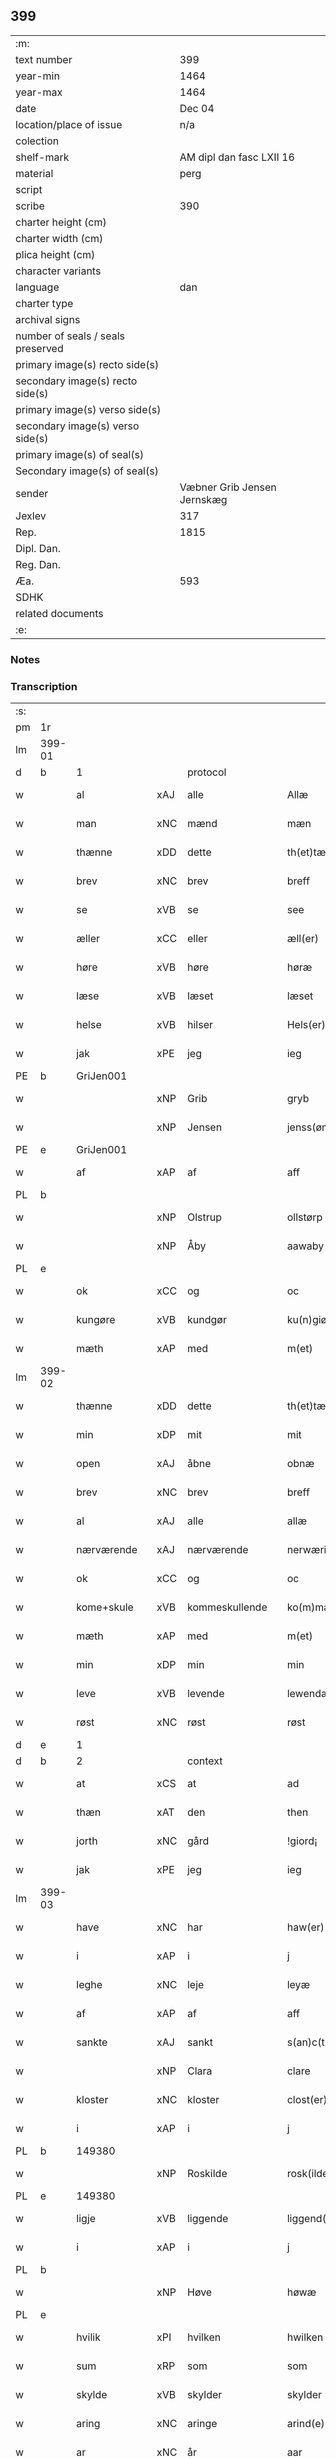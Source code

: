 ** 399

| :m:                               |                             |
| text number                       |                         399 |
| year-min                          |                        1464 |
| year-max                          |                        1464 |
| date                              |                      Dec 04 |
| location/place of issue           |                         n/a |
| colection                         |                             |
| shelf-mark                        |    AM dipl dan fasc LXII 16 |
| material                          |                        perg |
| script                            |                             |
| scribe                            |                         390 |
| charter height (cm)               |                             |
| charter width (cm)                |                             |
| plica height (cm)                 |                             |
| character variants                |                             |
| language                          |                         dan |
| charter type                      |                             |
| archival signs                    |                             |
| number of seals / seals preserved |                             |
| primary image(s) recto side(s)    |                             |
| secondary image(s) recto side(s)  |                             |
| primary image(s) verso side(s)    |                             |
| secondary image(s) verso side(s)  |                             |
| primary image(s) of seal(s)       |                             |
| Secondary image(s) of seal(s)     |                             |
| sender                            | Væbner Grib Jensen Jernskæg |
| Jexlev                            |                         317 |
| Rep.                              |                        1815 |
| Dipl. Dan.                        |                             |
| Reg. Dan.                         |                             |
| Æa.                               |                         593 |
| SDHK                              |                             |
| related documents                 |                             |
| :e:                               |                             |

*** Notes


*** Transcription
| :s: |        |                 |     |                |   |                  |              |   |   |   |   |         |   |   |    |        |    |    |    |    |
| pm  |     1r |                 |     |                |   |                  |              |   |   |   |   |         |   |   |    |        |    |    |    |    |
| lm  | 399-01 |                 |     |                |   |                  |              |   |   |   |   |         |   |   |    |        |    |    |    |    |
| d   | b      | 1               |     | protocol       |   |                  |              |   |   |   |   |         |   |   |    |        |    |    |    |    |
| w   |        | al              | xAJ | alle           |   | Allæ             | Allæ         |   |   |   |   | dan     |   |   |    | 399-01 |    |    |    |    |
| w   |        | man             | xNC | mænd           |   | mæn              | mæ          |   |   |   |   | dan     |   |   |    | 399-01 |    |    |    |    |
| w   |        | thænne          | xDD | dette          |   | th(et)tæ         | thꝫtæ        |   |   |   |   | dan     |   |   |    | 399-01 |    |    |    |    |
| w   |        | brev            | xNC | brev           |   | breff            | bꝛeff        |   |   |   |   | dan     |   |   |    | 399-01 |    |    |    |    |
| w   |        | se              | xVB | se             |   | see              | ſee          |   |   |   |   | dan     |   |   |    | 399-01 |    |    |    |    |
| w   |        | æller           | xCC | eller          |   | æll(er)          | æl̅l          |   |   |   |   | dan     |   |   |    | 399-01 |    |    |    |    |
| w   |        | høre            | xVB | høre           |   | høræ             | høꝛæ         |   |   |   |   | dan     |   |   |    | 399-01 |    |    |    |    |
| w   |        | læse            | xVB | læset          |   | læset            | læſet        |   |   |   |   | dan     |   |   |    | 399-01 |    |    |    |    |
| w   |        | helse           | xVB | hilser         |   | Hels(er)         | Hel         |   |   |   |   | dan     |   |   |    | 399-01 |    |    |    |    |
| w   |        | jak             | xPE | jeg            |   | ieg              | ıeg          |   |   |   |   | dan     |   |   |    | 399-01 |    |    |    |    |
| PE  |      b | GriJen001       |     |                |   |                  |              |   |   |   |   |         |   |   |    |        |    1737|    |    |    |
| w   |        |                 | xNP | Grib           |   | gryb             | grẏb         |   |   |   |   | dan     |   |   |    | 399-01 |1737|    |    |    |
| w   |        |                 | xNP | Jensen         |   | jenss(øn)        | jen        |   |   |   |   | dan     |   |   |    | 399-01 |1737|    |    |    |
| PE  |      e | GriJen001       |     |                |   |                  |              |   |   |   |   |         |   |   |    |        |    1737|    |    |    |
| w   |        | af              | xAP | af             |   | aff              | aff          |   |   |   |   | dan     |   |   |    | 399-01 |    |    |    |    |
| PL | b |    |   |   |   |                     |                  |   |   |   |                                 |     |   |   |   |               |    |    |    1666|    |
| w   |        |                 | xNP | Olstrup        |   | ollstørp         | ollſtøꝛp     |   |   |   |   | dan     |   |   |    | 399-01 |    |    |1666|    |
| w   |        |                 | xNP | Åby            |   | aawaby           | aawaby       |   |   |   |   | dan     |   |   |    | 399-01 |    |    |1666|    |
| PL | e |    |   |   |   |                     |                  |   |   |   |                                 |     |   |   |   |               |    |    |    1666|    |
| w   |        | ok              | xCC | og             |   | oc               | oc           |   |   |   |   | dan     |   |   |    | 399-01 |    |    |    |    |
| w   |        | kungøre         | xVB | kundgør        |   | ku(n)giør        | ku̅gíøꝛ       |   |   |   |   | dan     |   |   |    | 399-01 |    |    |    |    |
| w   |        | mæth            | xAP | med            |   | m(et)            | mꝫ           |   |   |   |   | dan     |   |   |    | 399-01 |    |    |    |    |
| lm  | 399-02 |                 |     |                |   |                  |              |   |   |   |   |         |   |   |    |        |    |    |    |    |
| w   |        | thænne          | xDD | dette          |   | th(et)tæ         | thꝫtæ        |   |   |   |   | dan     |   |   |    | 399-02 |    |    |    |    |
| w   |        | min             | xDP | mit            |   | mit              | mit          |   |   |   |   | dan     |   |   |    | 399-02 |    |    |    |    |
| w   |        | open            | xAJ | åbne           |   | obnæ             | obnæ         |   |   |   |   | dan     |   |   |    | 399-02 |    |    |    |    |
| w   |        | brev            | xNC | brev           |   | breff            | bꝛeff        |   |   |   |   | dan     |   |   |    | 399-02 |    |    |    |    |
| w   |        | al              | xAJ | alle           |   | allæ             | allæ         |   |   |   |   | dan     |   |   |    | 399-02 |    |    |    |    |
| w   |        | nærværende      | xAJ | nærværende     |   | nerwærindæ       | neꝛwæꝛindæ   |   |   |   |   | dan     |   |   |    | 399-02 |    |    |    |    |
| w   |        | ok              | xCC | og             |   | oc               | oc           |   |   |   |   | dan     |   |   |    | 399-02 |    |    |    |    |
| w   |        | kome+skule      | xVB | kommeskullende |   | ko(m)mæskulendæ  | ko̅mæſkuledæ |   |   |   |   | dan     |   |   |    | 399-02 |    |    |    |    |
| w   |        | mæth            | xAP | med            |   | m(et)            | mꝫ           |   |   |   |   | dan     |   |   |    | 399-02 |    |    |    |    |
| w   |        | min             | xDP | min            |   | min              | mı          |   |   |   |   | dan     |   |   |    | 399-02 |    |    |    |    |
| w   |        | leve            | xVB | levende        |   | lewendæ          | lewendæ      |   |   |   |   | dan     |   |   |    | 399-02 |    |    |    |    |
| w   |        | røst            | xNC | røst           |   | røst             | røſt         |   |   |   |   | dan     |   |   |    | 399-02 |    |    |    |    |
| d   | e      | 1               |     |                |   |                  |              |   |   |   |   |         |   |   |    |        |    |    |    |    |
| d   | b      | 2               |     | context        |   |                  |              |   |   |   |   |         |   |   |    |        |    |    |    |    |
| w   |        | at              | xCS | at             |   | ad               | ad           |   |   |   |   | dan     |   |   |    | 399-02 |    |    |    |    |
| w   |        | thæn            | xAT | den            |   | then             | the         |   |   |   |   | dan     |   |   |    | 399-02 |    |    |    |    |
| w   |        | jorth           | xNC | gård           |   | !giord¡          | !gioꝛd¡      |   |   |   |   | dan     |   |   |    | 399-02 |    |    |    |    |
| w   |        | jak             | xPE | jeg            |   | ieg              | ıeg          |   |   |   |   | dan     |   |   |    | 399-02 |    |    |    |    |
| lm  | 399-03 |                 |     |                |   |                  |              |   |   |   |   |         |   |   |    |        |    |    |    |    |
| w   |        | have            | xNC | har            |   | haw(er)          | haw         |   |   |   |   | dan     |   |   |    | 399-03 |    |    |    |    |
| w   |        | i               | xAP | i              |   | j                | ȷ            |   |   |   |   | dan     |   |   |    | 399-03 |    |    |    |    |
| w   |        | leghe           | xNC | leje           |   | leyæ             | leẏæ         |   |   |   |   | dan     |   |   |    | 399-03 |    |    |    |    |
| w   |        | af              | xAP | af             |   | aff              | aff          |   |   |   |   | dan     |   |   |    | 399-03 |    |    |    |    |
| w   |        | sankte          | xAJ | sankt          |   | s(an)c(t)e       | ſc̅e          |   |   |   |   | lat     |   |   |    | 399-03 |    |    |    |    |
| w   |        |                 | xNP | Clara          |   | clare            | clare        |   |   |   |   | lat     |   |   |    | 399-03 |    |    |    |    |
| w   |        | kloster         | xNC | kloster        |   | clost(er)        | cloſt       |   |   |   |   | dan     |   |   |    | 399-03 |    |    |    |    |
| w   |        | i               | xAP | i              |   | j                | ȷ            |   |   |   |   | dan     |   |   |    | 399-03 |    |    |    |    |
| PL | b |    149380|   |   |   |                     |                  |   |   |   |                                 |     |   |   |   |               |    |    |    1667|    |
| w   |        |                 | xNP | Roskilde       |   | rosk(ilde)       | roſkꝭ        |   |   |   |   | dan     |   |   |    | 399-03 |    |    |1667|    |
| PL | e |    149380|   |   |   |                     |                  |   |   |   |                                 |     |   |   |   |               |    |    |    1667|    |
| w   |        | ligje           | xVB | liggende       |   | liggend(e)       | líggen      |   |   |   |   | dan     |   |   |    | 399-03 |    |    |    |    |
| w   |        | i               | xAP | i              |   | j                | ȷ            |   |   |   |   | dan     |   |   |    | 399-03 |    |    |    |    |
| PL | b |    |   |   |   |                     |                  |   |   |   |                                 |     |   |   |   |               |    |    |    1668|    |
| w   |        |                 | xNP | Høve           |   | høwæ             | høwæ         |   |   |   |   | dan     |   |   |    | 399-03 |    |    |1668|    |
| PL | e |    |   |   |   |                     |                  |   |   |   |                                 |     |   |   |   |               |    |    |    1668|    |
| w   |        | hvilik          | xPI | hvilken        |   | hwilken          | hwilke      |   |   |   |   | dan     |   |   |    | 399-03 |    |    |    |    |
| w   |        | sum             | xRP | som            |   | som              | ſo          |   |   |   |   | dan     |   |   |    | 399-03 |    |    |    |    |
| w   |        | skylde          | xVB | skylder        |   | skylder          | ſkẏldeꝛ      |   |   |   |   | dan     |   |   |    | 399-03 |    |    |    |    |
| w   |        | aring           | xNC | aringe         |   | arind(e)         | aꝛin        |   |   |   |   | dan     |   |   |    | 399-03 |    |    |    |    |
| w   |        | ar              | xNC | år             |   | aar              | aaꝛ          |   |   |   |   | dan     |   |   |    | 399-03 |    |    |    |    |
| n   |        | 1               |     | 1              |   | j                | ȷ            |   |   |   |   | dan     |   |   |    | 399-03 |    |    |    |    |
| w   |        | pund            | xNC | pund           |   | pwnd             | pwnd         |   |   |   |   | dan     |   |   |    | 399-03 |    |    |    |    |
| w   |        | rugh            | xNC | rug            |   | rwgh             | rwgh         |   |   |   |   | dan     |   |   |    | 399-03 |    |    |    |    |
| lm  | 399-04 |                 |     |                |   |                  |              |   |   |   |   |         |   |   |    |        |    |    |    |    |
| w   |        | ok              | xCC | og             |   | oc               | oc           |   |   |   |   | dan     |   |   |    | 399-04 |    |    |    |    |
| n   |        | 1               |     | 1              |   | j                | ȷ            |   |   |   |   | dan     |   |   |    | 399-04 |    |    |    |    |
| w   |        | pund            | xNC | pund           |   | pwnd             | pwnd         |   |   |   |   | dan     |   |   |    | 399-04 |    |    |    |    |
| w   |        | bjug            | xNC | byg            |   | bywg             | bẏwg         |   |   |   |   | dan     |   |   |    | 399-04 |    |    |    |    |
| w   |        | ok              | xCC | og             |   | oc               | oc           |   |   |   |   | dan     |   |   |    | 399-04 |    |    |    |    |
| n   |        | 2               |     | 2              |   | ij               | ij           |   |   |   |   | dan     |   |   |    | 399-04 |    |    |    |    |
| w   |        | skilling        | xNC | skilling       |   | skiling          | ſkıling      |   |   |   |   | dan     |   |   | =  | 399-04 |    |    |    |    |
| w   |        | grot            | xNC | grot           |   | g(rot)           | gꝭ           |   |   |   |   | dan     |   |   | == | 399-04 |    |    |    |    |
| w   |        | at              | xCS | at             |   | ad               | ad           |   |   |   |   | dan     |   |   |    | 399-04 |    |    |    |    |
| w   |        | thæt            | xPE | det            |   | th(et)           | thꝫ          |   |   |   |   | dan     |   |   |    | 399-04 |    |    |    |    |
| w   |        | være            | xVB | var            |   | war              | waꝛ          |   |   |   |   | dan     |   |   |    | 399-04 |    |    |    |    |
| w   |        | min             | xDP | min            |   | min              | mi          |   |   |   |   | dan     |   |   |    | 399-04 |    |    |    |    |
| w   |        | mothersyster    | xNC | modersøster    |   | modh(e)rsyst(er) | modhꝛ̅ſẏſt   |   |   |   |   | dan     |   |   |    | 399-04 |    |    |    |    |
| w   |        | dotter          | xNC | datter         |   | dott(er)         | dott        |   |   |   |   | dan     |   |   |    | 399-04 |    |    |    |    |
| w   |        | syster          | xNC | søster         |   | syst(er)         | ſyſt        |   |   |   |   | dan     |   |   |    | 399-04 |    |    |    |    |
| PE  |      b | EliNie003       |     |                |   |                  |              |   |   |   |   |         |   |   |    |        |    1738|    |    |    |
| w   |        |                 | xNP | Eline          |   | elnæ             | elnæ         |   |   |   |   | dan     |   |   |    | 399-04 |1738|    |    |    |
| w   |        |                 | xNP | Niels          |   | nielsæ           | nielſæ       |   |   |   |   | dan     |   |   | =  | 399-04 |1738|    |    |    |
| w   |        | dotter          | xNC | datter         |   | dott(er)         | dott        |   |   |   |   | dan     |   |   | == | 399-04 |1738|    |    |    |
| PE  |      e | EliNie003       |     |                |   |                  |              |   |   |   |   |         |   |   |    |        |    1738|    |    |    |
| w   |        | hun             | xPE | hendes         |   | hennes           | henne       |   |   |   |   | dan     |   |   |    | 399-04 |    |    |    |    |
| w   |        | ræt             | xAJ | rette          |   | rættæ            | rættæ        |   |   |   |   | dan     |   |   |    | 399-04 |    |    |    |    |
| lm  | 399-05 |                 |     |                |   |                  |              |   |   |   |   |         |   |   |    |        |    |    |    |    |
| w   |        | møthrene        | xNC | mødrene        |   | mødh(e)rnæ       | mødhꝛ̅næ      |   |   |   |   | dan     |   |   |    | 399-05 |    |    |    |    |
| w   |        | ok              | xCC | og             |   | oc               | oc           |   |   |   |   | dan     |   |   |    | 399-05 |    |    |    |    |
| w   |        | være            | xVB | var            |   | wor              | woꝛ          |   |   |   |   | dan     |   |   |    | 399-05 |    |    |    |    |
| w   |        | ingive          | xNC | indgivet       |   | ingiw(et)        | ingiwꝫ       |   |   |   |   | dan     |   |   |    | 399-05 |    |    |    |    |
| w   |        | mæth            | xAP | med            |   | m(et)            | mꝫ           |   |   |   |   | dan     |   |   |    | 399-05 |    |    |    |    |
| w   |        | hun             | xPE | hende          |   | hennæ            | hennæ        |   |   |   |   | dan     |   |   |    | 399-05 |    |    |    |    |
| w   |        | mæth            | xAP | med            |   | m(et)            | mꝫ           |   |   |   |   | dan     |   |   |    | 399-05 |    |    |    |    |
| w   |        | svadan          | xAJ | sadant         |   | soo dant         | ſoo dant     |   |   |   |   | dan     |   |   |    | 399-05 |    |    |    |    |
| w   |        | skjal           | xNC | skel           |   | skeel            | ſkeel        |   |   |   |   | dan     |   |   |    | 399-05 |    |    |    |    |
| w   |        | at              | xCS | at             |   | ad               | ad           |   |   |   |   | dan     |   |   |    | 399-05 |    |    |    |    |
| w   |        | hun             | xPE | hun            |   | hu(n)            | hu̅           |   |   |   |   | dan     |   |   |    | 399-05 |    |    |    |    |
| w   |        | skule           | xVB | skulle         |   | skuldæ           | ſkuldæ       |   |   |   |   | dan     |   |   |    | 399-05 |    |    |    |    |
| w   |        | have            | xVB | have           |   | haw(et)          | hawꝫ         |   |   |   |   | dan     |   |   |    | 399-05 |    |    |    |    |
| w   |        | i               | xAP | i              |   | j                | ȷ            |   |   |   |   | dan     |   |   |    | 399-05 |    |    |    |    |
| w   |        | sin             | xDP | sine           |   | sinæ             | ſínæ         |   |   |   |   | dan     |   |   |    | 399-05 |    |    |    |    |
| w   |        | dagh            | xNC | dage           |   | dawæ             | dawæ         |   |   |   |   | dan     |   |   |    | 399-05 |    |    |    |    |
| w   |        | ok              | xCC | og             |   | oc               | oc           |   |   |   |   | dan     |   |   |    | 399-05 |    |    |    |    |
| w   |        | æfter           | xAV | efter          |   | æft(er)          | æft         |   |   |   |   | dan     |   |   |    | 399-05 |    |    |    |    |
| w   |        | hun             | xPE | hendes         |   | he(n)nes         | he̅ne        |   |   |   |   | dan     |   |   |    | 399-05 |    |    |    |    |
| lm  | 399-06 |                 |     |                |   |                  |              |   |   |   |   |         |   |   |    |        |    |    |    |    |
| w   |        | dø              | xVB | død            |   | døth             | døth         |   |   |   |   | dan     |   |   |    | 399-06 |    |    |    |    |
| w   |        | skule           | xVB | skulle         |   | skuldæ           | ſkuldæ       |   |   |   |   | dan     |   |   |    | 399-06 |    |    |    |    |
| w   |        | thæt            | xPE | det            |   | th(et)           | thꝫ          |   |   |   |   | dan     |   |   |    | 399-06 |    |    |    |    |
| w   |        | kome            | xVB | komme          |   | ko(m)mæ          | ko̅mæ         |   |   |   |   | dan     |   |   |    | 399-06 |    |    |    |    |
| w   |        | til             | xAP | til            |   | til              | til          |   |   |   |   | dan     |   |   |    | 399-06 |    |    |    |    |
| w   |        | kloster         | xNC | kloster        |   | clost(er)        | cloſt       |   |   |   |   | dan     |   |   |    | 399-06 |    |    |    |    |
| w   |        | uhindreth       | xAJ | uhindret       |   | uhindret         | uhindꝛet     |   |   |   |   | dan     |   |   |    | 399-06 |    |    |    |    |
| w   |        | af              | xAP | af             |   | af               | af           |   |   |   |   | dan     |   |   |    | 399-06 |    |    |    |    |
| w   |        | al              | xAJ | alle           |   | allæ             | allæ         |   |   |   |   | dan     |   |   |    | 399-06 |    |    |    |    |
| w   |        | hun             | xPE | hende          |   | hennæ            | hennæ        |   |   |   |   | dan     |   |   |    | 399-06 |    |    |    |    |
| w   |        | arving          | xNC | arvinge        |   | arwingæ          | aꝛwíngæ      |   |   |   |   | dan     |   |   |    | 399-06 |    |    |    |    |
| w   |        | ok              | xCC | og             |   | oc               | oc           |   |   |   |   | dan     |   |   |    | 399-06 |    |    |    |    |
| w   |        | at              | xCS | at             |   | ad               | ad           |   |   |   |   | dan     |   |   |    | 399-06 |    |    |    |    |
| w   |        | thæt            | xPE | det            |   | th(et)           | thꝫ          |   |   |   |   | dan     |   |   |    | 399-06 |    |    |    |    |
| w   |        | skule           | xVB | skulle         |   | skuldæ           | ſkuldæ       |   |   |   |   | dan     |   |   |    | 399-06 |    |    |    |    |
| w   |        | skifte          | xVB | skiftes        |   | skiftes          | ſkífte      |   |   |   |   | dan     |   |   |    | 399-06 |    |    |    |    |
| w   |        | i               | xAV | i              |   | j                | ȷ            |   |   |   |   | dan     |   |   |    | 399-06 |    |    |    |    |
| w   |        | bland           | xAP | blandt         |   | bland            | bland        |   |   |   |   | dan     |   |   |    | 399-06 |    |    |    |    |
| lm  | 399-07 |                 |     |                |   |                  |              |   |   |   |   |         |   |   |    |        |    |    |    |    |
| w   |        | thæn            | xAT | de             |   | the              | the          |   |   |   |   | dan     |   |   |    | 399-07 |    |    |    |    |
| w   |        | hetherlik       | xAJ | hæderlige      |   | hedh(e)rleghæ    | hedhꝛ̅leghæ   |   |   |   |   | dan     |   |   |    | 399-07 |    |    |    |    |
| w   |        | jungfrue        | xNC | jomfruer       |   | jo(m)f(rv)er     | ȷo̅feͮꝛ        |   |   |   |   | dan     |   |   |    | 399-07 |    |    |    |    |
| w   |        | at              | xCS | at             |   | ad               | ad           |   |   |   |   | dan     |   |   |    | 399-07 |    |    |    |    |
| w   |        | skule           | xVB | skulle         |   | skulæ            | ſkulæ        |   |   |   |   | dan     |   |   |    | 399-07 |    |    |    |    |
| w   |        | hvær            | xDD | hvert          |   | hwert            | hweꝛt        |   |   |   |   | dan     |   |   |    | 399-07 |    |    |    |    |
| w   |        | ar              | xNC | år             |   | aar              | aaꝛ          |   |   |   |   | dan     |   |   |    | 399-07 |    |    |    |    |
| w   |        | begange         | xVB | begange        |   | begongæ          | begongæ      |   |   |   |   | dan     |   |   |    | 399-07 |    |    |    |    |
| w   |        | bathe           | xDD | begges         |   | begg(is)         | beggꝭ        |   |   |   |   | dan     |   |   |    | 399-07 |    |    |    |    |
| w   |        | var             | xDP | vore           |   | woræ             | woꝛæ         |   |   |   |   | dan     |   |   |    | 399-07 |    |    |    |    |
| w   |        | kær             | xAJ | kære           |   | kær(e)           | kær         |   |   |   |   | dan     |   |   |    | 399-07 |    |    |    |    |
| w   |        | forældre        | xNC | forældres      |   | forældres        | foꝛældꝛe    |   |   |   |   | dan     |   |   |    | 399-07 |    |    |    |    |
| w   |        | sjal            | xNC | sjæle          |   | sielæ            | ſíelæ        |   |   |   |   | dan     |   |   |    | 399-07 |    |    |    |    |
| w   |        | ut              | xAV | ud             |   | vd               | vd           |   |   |   |   | dan     |   |   |    | 399-07 |    |    |    |    |
| w   |        | til             | xAP | til            |   | til              | tıl          |   |   |   |   | dan     |   |   |    | 399-07 |    |    |    |    |
| w   |        | dom             | xNC | dommen         |   | dommen           | domme       |   |   |   |   | dan     |   |   |    | 399-07 |    |    |    |    |
| d   | e      | 2               |     |                |   |                  |              |   |   |   |   |         |   |   |    |        |    |    |    |    |
| lm  | 399-08 |                 |     |                |   |                  |              |   |   |   |   |         |   |   |    |        |    |    |    |    |
| d   | b      | 3               |     | eschatocol     |   |                  |              |   |   |   |   |         |   |   |    |        |    |    |    |    |
| w   |        | ok              | xCC | og             |   | Oc               | Oc           |   |   |   |   | dan     |   |   |    | 399-08 |    |    |    |    |
| w   |        | til             | xAP | til            |   | til              | tıl          |   |   |   |   | dan     |   |   |    | 399-08 |    |    |    |    |
| w   |        | ytermere        | xAJ | ydermere       |   | yd(er)mer(e)     | ẏdmer      |   |   |   |   | dan     |   |   |    | 399-08 |    |    |    |    |
| w   |        | stathfæste      | xNC | stadfæste      |   | stadfestæ        | ſtadfeſtæ    |   |   |   |   | dan     |   |   |    | 399-08 |    |    |    |    |
| w   |        | ok              | xCC | og             |   | oc               | oc           |   |   |   |   | dan     |   |   |    | 399-08 |    |    |    |    |
| w   |        | vitnesbyrth     | xNC | vidnesbyrd     |   | widnæbrdh       | wídnæbꝛdh   |   |   |   |   | dan     |   |   |    | 399-08 |    |    |    |    |
| w   |        | tha             | xAV | da             |   | tha              | tha          |   |   |   |   | dan     |   |   |    | 399-08 |    |    |    |    |
| w   |        | være            | xVB | er             |   | er               | eꝛ           |   |   |   |   | dan     |   |   |    | 399-08 |    |    |    |    |
| w   |        | min             | xDP | mit            |   | mit              | mít          |   |   |   |   | dan     |   |   |    | 399-08 |    |    |    |    |
| w   |        | insighle        | xNC | indsegle        |   | inseylæ          | ínſeẏlæ      |   |   |   |   | dan     |   |   |    | 399-08 |    |    |    |    |
| w   |        | hængje          | xVB | hængt          |   | hænkt            | hænkt        |   |   |   |   | dan     |   |   |    | 399-08 |    |    |    |    |
| w   |        | hær             | xAV | her            |   | h(er)            | h           |   |   |   |   | dan     |   |   |    | 399-08 |    |    |    |    |
| w   |        | fore            | xAP | fore            |   | foræ             | foꝛæ         |   |   |   |   | dan     |   |   |    | 399-08 |    |    |    |    |
| w   |        | thænne          | xDD | dette          |   | Th(et)tæ         | Thꝫtæ        |   |   |   |   | dan     |   |   |    | 399-08 |    |    |    |    |
| w   |        | brev            | xNC | brev           |   | breff            | bꝛeff        |   |   |   |   | dan     |   |   |    | 399-08 |    |    |    |    |
| w   |        | være            | xVB | var            |   | wor              | woꝛ          |   |   |   |   | dan     |   |   |    | 399-08 |    |    |    |    |
| w   |        | give            | xVB | givet          |   | giw(et)          | giwꝫ         |   |   |   |   | dan     |   |   |    | 399-08 |    |    |    |    |
| w   |        | ar              | xNC | år             |   | aar              | aaꝛ          |   |   |   |   | dan     |   |   |    | 399-08 |    |    |    |    |
| lm  | 399-09 |                 |     |                |   |                  |              |   |   |   |   |         |   |   |    |        |    |    |    |    |
| w   |        | æfter           | xAP | efter          |   | æfft(er)         | æfft        |   |   |   |   | dan     |   |   |    | 399-09 |    |    |    |    |
| w   |        | var             | xDP | vors           |   | wors             | woꝛ         |   |   |   |   | dan     |   |   |    | 399-09 |    |    |    |    |
| w   |        | hærre           | xNC | herre          |   | h(er)ræ          | hr̅æ          |   |   |   |   | dan     |   |   |    | 399-09 |    |    |    |    |
| w   |        | byrth           | xNC | byrd           |   | byrdh            | bẏrdh        |   |   |   |   | dan     |   |   |    | 399-09 |    |    |    |    |
| w   |        | thusend         | xNA | tusinde        |   | thusindæ         | thuſindæ     |   |   |   |   | dan     |   |   |    | 399-09 |    |    |    |    |
| w   |        | ar              | xNC | år             |   | aar              | aaꝛ          |   |   |   |   | dan     |   |   |    | 399-09 |    |    |    |    |
| w   |        | ok              | xCC | og             |   | oc               | oc           |   |   |   |   | dan     |   |   |    | 399-09 |    |    |    |    |
| w   |        | fjure           | xNA | fire           |   | firæ             | fíræ         |   |   |   |   | dan     |   |   |    | 399-09 |    |    |    |    |
| w   |        | hundreth        | xNA | hundrede       |   | hundrædhæ        | hundꝛædhæ    |   |   |   |   | dan     |   |   |    | 399-09 |    |    |    |    |
| w   |        | ar              | xNC | år             |   | aar              | aaꝛ          |   |   |   |   | dan     |   |   |    | 399-09 |    |    |    |    |
| w   |        | ok              | xCC | og             |   | oc               | oc           |   |   |   |   | dan     |   |   |    | 399-09 |    |    |    |    |
| w   |        | thrisinnetjughe | xNA | tresindstyve   |   | thrysintiwæ      | thꝛẏſíntíwæ  |   |   |   |   | dan     |   |   |    | 399-09 |    |    |    |    |
| w   |        | ar              | xNC | år             |   | aar              | aaꝛ          |   |   |   |   | dan     |   |   |    | 399-09 |    |    |    |    |
| w   |        | ok              | xCC | og             |   | oc               | oc           |   |   |   |   | dan     |   |   |    | 399-09 |    |    |    |    |
| w   |        | thæn            | xAT | det            |   | th(et)           | thꝫ          |   |   |   |   | dan     |   |   |    | 399-09 |    |    |    |    |
| w   |        | fjarthe         | xNO | fjerde         |   | fierdhæ          | fıeꝛdhæ      |   |   |   |   | dan     |   |   |    | 399-09 |    |    |    |    |
| w   |        | ar              | xNC | år             |   | aar              | aaꝛ          |   |   |   |   | dan     |   |   |    | 399-09 |    |    |    |    |
| w   |        | sankte          | xAJ | sankt          |   | s(an)c(t)e       | ſc̅e          |   |   |   |   | lat     |   |   |    | 399-09 |    |    |    |    |
| lm  | 399-10 |                 |     |                |   |                  |              |   |   |   |   |         |   |   |    |        |    |    |    |    |
| w   |        |                 | xNP | Barbara        |   | barbaræ          | baꝛbaræ      |   |   |   |   | lat/dan |   |   |    | 399-10 |    |    |    |    |
| w   |        | dagh            | xNC | dag            |   | daw              | daw          |   |   |   |   | dan     |   |   |    | 399-10 |    |    |    |    |
| w   |        | virginis        | lat |                |   | v(ir)gi(ni)s     | vgi̅        |   |   |   |   | lat     |   |   |    | 399-10 |    |    |    |    |
| w   |        | et              | lat |                |   | (et)             | ⁊            |   |   |   |   | lat     |   |   |    | 399-10 |    |    |    |    |
| w   |        | martyris        | lat |                |   | m(a)rt(yri)s     | mꝛ̅t         |   |   |   |   | lat     |   |   |    | 399-10 |    |    |    |    |
| d   | e      | 3               |     |                |   |                  |              |   |   |   |   |         |   |   |    |        |    |    |    |    |
| :e: |        |                 |     |                |   |                  |              |   |   |   |   |         |   |   |    |        |    |    |    |    |